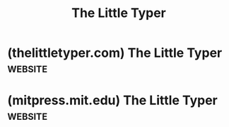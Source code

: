 :PROPERTIES:
:ID:       5a7d9a88-3953-488f-9fa9-5d3765283524
:ROAM_ALIASES: "The Little Typer by Daniel P. Friedman and David Thrane Christiansen"
:END:
#+title: The Little Typer
#+filetags: :programming_type_systems:computer_science:books:

* (thelittletyper.com) The Little Typer                             :website:
:PROPERTIES:
:ID:       01a6fd50-c5a7-449d-a43b-d1e32441ea96
:ROAM_REFS: https://thelittletyper.com/
:END:
* (mitpress.mit.edu) The Little Typer                               :website:
:PROPERTIES:
:ID:       aa149baf-1418-499e-ba86-47ae93a5d4a1
:ROAM_REFS: https://mitpress.mit.edu/9780262536431/the-little-typer/
:END:

#+begin_quote
  * The Little Typer

  by [[https://mitpress.mit.edu/author/daniel-p-friedman-2654][Daniel P. Friedman]] and [[https://mitpress.mit.edu/author/david-thrane-christiansen-5306][David Thrane Christiansen]]

  Illustrated by [[https://mitpress.mit.edu/author/duane-bibby-1763][Duane Bibby]]

  Foreword by [[https://mitpress.mit.edu/author/robert-harper-6595][Robert Harper]]

  Afterword by [[https://mitpress.mit.edu/author/conor-mcbride-33179][Conor McBride]]

  ** Description

  An introduction to dependent types, demonstrating the most beautiful aspects, one step at a time.

  A program's type describes its behavior.  Dependent types are a first-class part of a language, and are much more powerful than other kinds of types; using just one language for types and programs allows program descriptions to be as powerful as the programs they describe.  /The Little Typer/ explains dependent types, beginning with a very small language that looks very much like Scheme and extending it to cover both programming with dependent types and using dependent types for mathematical reasoning.  Readers should be familiar with the basics of a Lisp-like programming language, as presented in the first four chapters of /The Little Schemer/.

  The first five chapters of /The Little Typer/ provide the needed tools to understand dependent types; the remaining chapters use these tools to build a bridge between mathematics and programming.  Readers will learn that tools they know from programming---pairs, lists, functions, and recursion---can also capture patterns of reasoning.  /The Little Typer/ does not attempt to teach either practical programming skills or a fully rigorous approach to types.  Instead, it demonstrates the most beautiful aspects as simply as possible, one step at a time.
#+end_quote
